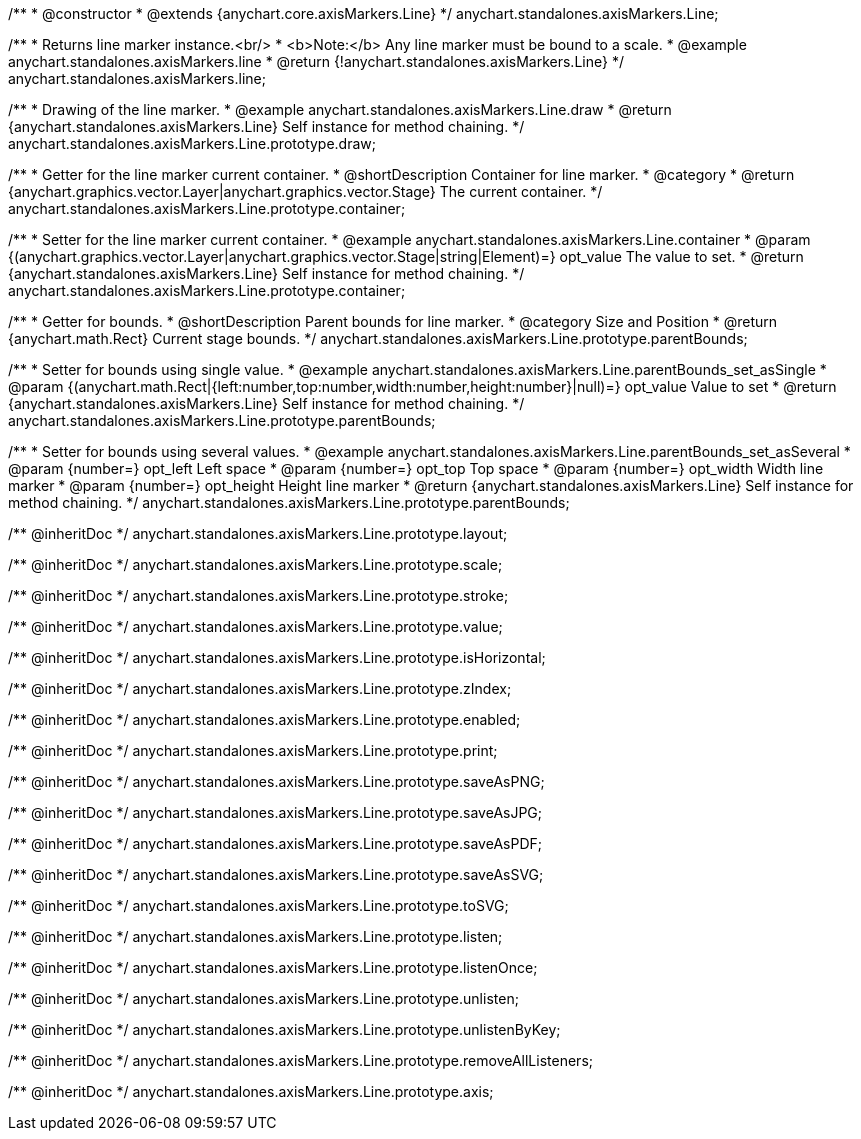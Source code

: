 /**
 * @constructor
 * @extends {anychart.core.axisMarkers.Line}
 */
anychart.standalones.axisMarkers.Line;


//----------------------------------------------------------------------------------------------------------------------
//
//  anychart.standalones.axisMarkers.line
//
//----------------------------------------------------------------------------------------------------------------------

/**
 * Returns line marker instance.<br/>
 * <b>Note:</b> Any line marker must be bound to a scale.
 * @example anychart.standalones.axisMarkers.line
 * @return {!anychart.standalones.axisMarkers.Line}
 */
anychart.standalones.axisMarkers.line;


//----------------------------------------------------------------------------------------------------------------------
//
//  anychart.standalones.axisMarkers.Line.prototype.draw
//
//----------------------------------------------------------------------------------------------------------------------

/**
 * Drawing of the line marker.
 * @example anychart.standalones.axisMarkers.Line.draw
 * @return {anychart.standalones.axisMarkers.Line} Self instance for method chaining.
 */
anychart.standalones.axisMarkers.Line.prototype.draw;


//----------------------------------------------------------------------------------------------------------------------
//
//  anychart.standalones.axisMarkers.Line.prototype.container
//
//----------------------------------------------------------------------------------------------------------------------

/**
 * Getter for the line marker current container.
 * @shortDescription Container for line marker.
 * @category
 * @return {anychart.graphics.vector.Layer|anychart.graphics.vector.Stage} The current container.
 */
anychart.standalones.axisMarkers.Line.prototype.container;

/**
 * Setter for the line marker current container.
 * @example anychart.standalones.axisMarkers.Line.container
 * @param {(anychart.graphics.vector.Layer|anychart.graphics.vector.Stage|string|Element)=} opt_value The value to set.
 * @return {anychart.standalones.axisMarkers.Line} Self instance for method chaining.
 */
anychart.standalones.axisMarkers.Line.prototype.container;


//----------------------------------------------------------------------------------------------------------------------
//
//  anychart.standalones.axisMarkers.Line.prototype.parentBounds
//
//----------------------------------------------------------------------------------------------------------------------

/**
 * Getter for bounds.
 * @shortDescription Parent bounds for line marker.
 * @category Size and Position
 * @return {anychart.math.Rect} Current stage bounds.
 */
anychart.standalones.axisMarkers.Line.prototype.parentBounds;

/**
 * Setter for bounds using single value.
 * @example anychart.standalones.axisMarkers.Line.parentBounds_set_asSingle
 * @param {(anychart.math.Rect|{left:number,top:number,width:number,height:number}|null)=} opt_value Value to set
 * @return {anychart.standalones.axisMarkers.Line} Self instance for method chaining.
 */
anychart.standalones.axisMarkers.Line.prototype.parentBounds;

/**
 * Setter for bounds using several values.
 * @example anychart.standalones.axisMarkers.Line.parentBounds_set_asSeveral
 * @param {number=} opt_left Left space
 * @param {number=} opt_top Top space
 * @param {number=} opt_width Width line marker
 * @param {number=} opt_height Height line marker
 * @return {anychart.standalones.axisMarkers.Line} Self instance for method chaining.
 */
anychart.standalones.axisMarkers.Line.prototype.parentBounds;

/** @inheritDoc */
anychart.standalones.axisMarkers.Line.prototype.layout;

/** @inheritDoc */
anychart.standalones.axisMarkers.Line.prototype.scale;

/** @inheritDoc */
anychart.standalones.axisMarkers.Line.prototype.stroke;

/** @inheritDoc */
anychart.standalones.axisMarkers.Line.prototype.value;

/** @inheritDoc */
anychart.standalones.axisMarkers.Line.prototype.isHorizontal;

/** @inheritDoc */
anychart.standalones.axisMarkers.Line.prototype.zIndex;

/** @inheritDoc */
anychart.standalones.axisMarkers.Line.prototype.enabled;

/** @inheritDoc */
anychart.standalones.axisMarkers.Line.prototype.print;

/** @inheritDoc */
anychart.standalones.axisMarkers.Line.prototype.saveAsPNG;

/** @inheritDoc */
anychart.standalones.axisMarkers.Line.prototype.saveAsJPG;

/** @inheritDoc */
anychart.standalones.axisMarkers.Line.prototype.saveAsPDF;

/** @inheritDoc */
anychart.standalones.axisMarkers.Line.prototype.saveAsSVG;

/** @inheritDoc */
anychart.standalones.axisMarkers.Line.prototype.toSVG;

/** @inheritDoc */
anychart.standalones.axisMarkers.Line.prototype.listen;

/** @inheritDoc */
anychart.standalones.axisMarkers.Line.prototype.listenOnce;

/** @inheritDoc */
anychart.standalones.axisMarkers.Line.prototype.unlisten;

/** @inheritDoc */
anychart.standalones.axisMarkers.Line.prototype.unlistenByKey;

/** @inheritDoc */
anychart.standalones.axisMarkers.Line.prototype.removeAllListeners;

/** @inheritDoc */
anychart.standalones.axisMarkers.Line.prototype.axis;